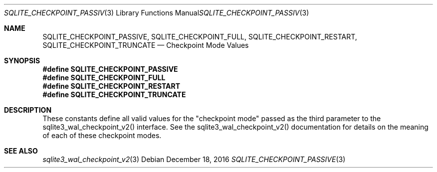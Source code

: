 .Dd December 18, 2016
.Dt SQLITE_CHECKPOINT_PASSIVE 3
.Os
.Sh NAME
.Nm SQLITE_CHECKPOINT_PASSIVE ,
.Nm SQLITE_CHECKPOINT_FULL ,
.Nm SQLITE_CHECKPOINT_RESTART ,
.Nm SQLITE_CHECKPOINT_TRUNCATE
.Nd Checkpoint Mode Values
.Sh SYNOPSIS
.Fd #define SQLITE_CHECKPOINT_PASSIVE
.Fd #define SQLITE_CHECKPOINT_FULL
.Fd #define SQLITE_CHECKPOINT_RESTART
.Fd #define SQLITE_CHECKPOINT_TRUNCATE
.Sh DESCRIPTION
These constants define all valid values for the "checkpoint mode" passed
as the third parameter to the sqlite3_wal_checkpoint_v2()
interface.
See the sqlite3_wal_checkpoint_v2() documentation
for details on the meaning of each of these checkpoint modes.
.Sh SEE ALSO
.Xr sqlite3_wal_checkpoint_v2 3
